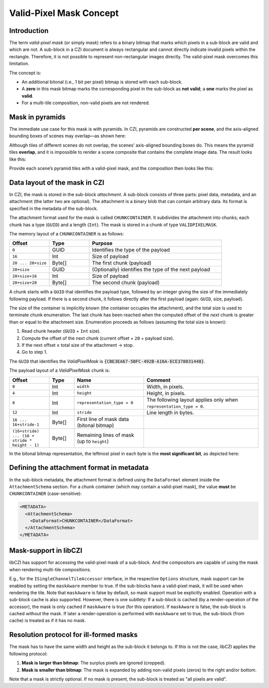 ﻿Valid-Pixel Mask Concept
========================

Introduction
------------

The term *valid-pixel mask* (or simply *mask*) refers to a binary bitmap that marks which pixels in a sub-block are valid and which are not.
A sub-block in a CZI document is always rectangular and cannot directly indicate invalid pixels within the rectangle. Therefore, it is not
possible to represent non-rectangular images directly. The valid-pixel mask overcomes this limitation.

The concept is:

* An additional bitonal (i.e., 1 bit per pixel) bitmap is stored with each sub-block.
* A **zero** in this mask bitmap marks the corresponding pixel in the sub-block as **not valid**; a **one** marks the pixel as **valid**.
* For a multi-tile composition, non-valid pixels are not rendered.

Mask in pyramids
----------------

The immediate use case for this mask is with pyramids. In CZI, pyramids are constructed **per scene**, and the axis-aligned bounding boxes
of scenes may overlap—as shown here:

.. image:: ../_static/images/overlapping_scenes.jpg
   :alt: overlapping scenes

Although tiles of different scenes do not overlap, the scenes’ axis-aligned bounding boxes do. This means the pyramid tiles **overlap**,
and it is impossible to render a scene composite that contains the complete image data. The result looks like this:

.. image:: ../_static/images/scene-composite-wo_mask.png
   :alt: composition without mask

Provide each scene’s pyramid tiles with a valid-pixel mask, and the composition then looks like this:

.. image:: ../_static/images/scene-composite-w_mask.png
   :alt: composition with mask

Data layout of the mask in CZI
------------------------------

In CZI, the mask is stored in the sub-block *attachment*. A sub-block consists of three parts: pixel data, metadata, and an attachment
(the latter two are optional). The attachment is a binary blob that can contain arbitrary data. Its format is specified in the metadata
of the sub-block.

The attachment format used for the mask is called ``CHUNKCONTAINER``. It subdivides the attachment into chunks; each chunk has a type (``GUID``)
and a length (``Int``). The mask is stored in a chunk of type ``VALIDPIXELMASK``.

The memory layout of a ``CHUNKCONTAINER`` is as follows:

.. list-table::
   :header-rows: 1
   :widths: 12 12 40

   * - Offset
     - Type
     - Purpose
   * - ``0``
     - GUID
     - Identifies the type of the payload
   * - ``16``
     - Int
     - Size of payload
   * - ``20 ... 20+size``
     - Byte[]
     - The first chunk (payload)
   * - ``20+size``
     - GUID
     - (Optionally) identifies the type of the next payload
   * - ``20+size+16``
     - Int
     - Size of payload
   * - ``20+size+20``
     - Byte[]
     - The second chunk (payload)

A chunk starts with a ``GUID`` that identifies the payload type, followed by an integer giving the size of the immediately following payload.
If there is a second chunk, it follows directly after the first payload (again: ``GUID``, size, payload).

The size of the container is implicitly known (the container occupies the attachment), and the total size is used to terminate chunk
enumeration. The last chunk has been reached when the computed offset of the *next* chunk is greater than or equal to the attachment size.
Enumeration proceeds as follows (assuming the total size is known):

#. Read chunk header (``GUID`` + ``Int`` size).
#. Compute the offset of the next chunk (current offset + ``20`` + payload size).
#. If the next offset ≥ total size of the attachment → stop.
#. Go to step 1.

The ``GUID`` that identifies the *ValidPixelMask* is :code:`{CBE3EA67-5BFC-492B-A16A-ECE378031448}`.

The payload layout of a *ValidPixelMask* chunk is:

.. list-table::
   :header-rows: 1
   :widths: 16 10 28 46

   * - Offset
     - Type
     - Name
     - Comment
   * - ``0``
     - Int
     - ``width``
     - Width, in pixels.
   * - ``4``
     - Int
     - ``height``
     - Height, in pixels.
   * - ``8``
     - Int
     - ``representation_type = 0``
     - The following layout applies only when ``representation_type = 0``.
   * - ``12``
     - Int
     - ``stride``
     - Line length in bytes.
   * - ``16 ... 16+stride-1``
     - Byte[]
     - First line of mask data (bitonal bitmap)
     - 
   * - ``(16+stride) ... (16 + stride * height - 1)``
     - Byte[]
     - Remaining lines of mask (up to ``height``)
     - 

In the bitonal bitmap representation, the leftmost pixel in each byte is the **most significant bit**, as depicted here:

.. image:: ../_static/images/memory_layout_bitonal_bitmap.png
   :alt: memory layout of a bitonal bitmap

Defining the attachment format in metadata
------------------------------------------

In the sub-block metadata, the attachment format is defined using the ``DataFormat`` element inside the ``AttachmentSchema`` section.
For a chunk container (which may contain a valid-pixel mask), the value **must** be ``CHUNKCONTAINER`` (case-sensitive):

.. code-block:: xml

   <METADATA>
     <AttachmentSchema>
       <DataFormat>CHUNKCONTAINER</DataFormat>
     </AttachmentSchema>
   </METADATA>



Mask-support in libCZI
----------------------

libCZI has support for accessing the valid-pixel mask of a sub-block. And the compositors are capable of using the mask when rendering multi-tile compositions.

E.g., for the ``ISingleChannelTileAccessor`` interface, in the respective ``Options`` structure, mask support can be enabled by setting the ``maskAware`` member to true. If
the sub-blocks have a valid-pixel mask, it will be used when rendering the tile. Note that ``maskAware`` is false by default, so mask support must be explicitly enabled.   
Operation with a sub-block cache is also supported. However, there is one subtlety: If a sub-block is cached (by a render-operation of the accessor), the mask is only
cached if ``maskAware`` is true (for this operation). If ``maskAware`` is false, the sub-block is cached without the mask. If later a render-operation is performed with ``maskAware`` set to true,
the sub-block (from cache) is treated as if it has no mask.



Resolution protocol for ill-formed masks
----------------------------------------

The mask has to have the same width and height as the sub-block it belongs to. If this is not the case, libCZI applies the following protocol:

1. **Mask is larger than bitmap**: The surplus pixels are ignored (cropped).

2. **Mask is smaller than bitmap**: The mask is expanded by adding non-valid pixels (zeros) to the right and/or bottom.

Note that a mask is strictly optional. If no mask is present, the sub-block is treated as "all pixels are valid".


